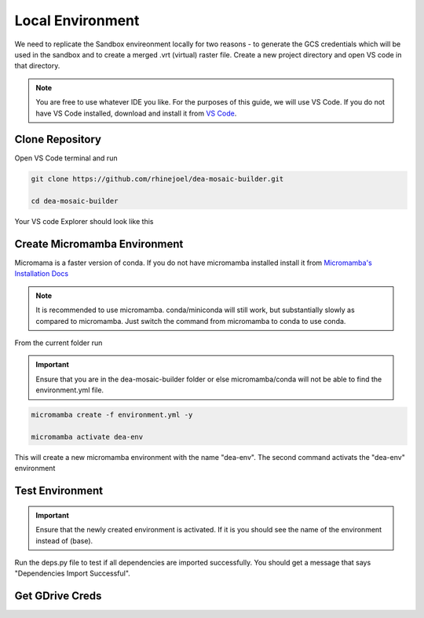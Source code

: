Local Environment
=================

We need to replicate the Sandbox envireonment locally for two reasons - to generate the GCS credentials which will be used in the sandbox and to create a merged .vrt (virtual) raster file. Create a new project directory and open VS code in that directory. 

.. note:: You are free to use whatever IDE you like. For the purposes of this guide, we will use VS Code. If you do not have VS Code installed, download and install it from `VS Code`_.

.. _VS Code: https://code.visualstudio.com

.. image:: ../_static/lc/lc-1.png
    :align: center

Clone Repository
----------------

Open VS Code terminal and run

.. code::

    git clone https://github.com/rhinejoel/dea-mosaic-builder.git

    cd dea-mosaic-builder

Your VS code Explorer should look like this

.. image:: ../_static/lc/lc-2.png
    :align: center

Create Micromamba Environment
-----------------------------

Micromama is a faster version of conda. If you do not have micromamba installed install it from `Micromamba's Installation Docs`_

.. _Micromamba's Installation Docs: https://mamba.readthedocs.io/en/latest/installation/micromamba-installation.html

.. note:: It is recommended to use micromamba. conda/miniconda will still work, but substantially slowly as compared to micromamba. Just switch the command from micromamba to conda to use conda.

From the current folder run

.. important:: Ensure that you are in the dea-mosaic-builder folder or else micromamba/conda will not be able to find the environment.yml file.

.. code:: 

    micromamba create -f environment.yml -y

    micromamba activate dea-env

This will create a new micromamba environment with the name "dea-env". The second command activats the "dea-env" environment

Test Environment 
----------------

.. important:: Ensure that the newly created environment is activated. If it is you should see the name of the environment instead of (base).

Run the deps.py file to test if all dependencies are imported successfully. You should get a message that says "Dependencies Import Successful".

.. image:: ../_static/lc/lc-3.png
    :align: center

Get GDrive Creds
----------------
